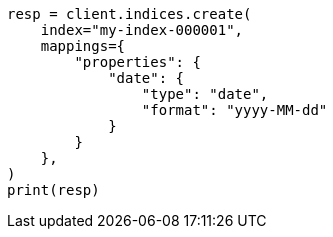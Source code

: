 // This file is autogenerated, DO NOT EDIT
// mapping/params/format.asciidoc:13

[source, python]
----
resp = client.indices.create(
    index="my-index-000001",
    mappings={
        "properties": {
            "date": {
                "type": "date",
                "format": "yyyy-MM-dd"
            }
        }
    },
)
print(resp)
----
